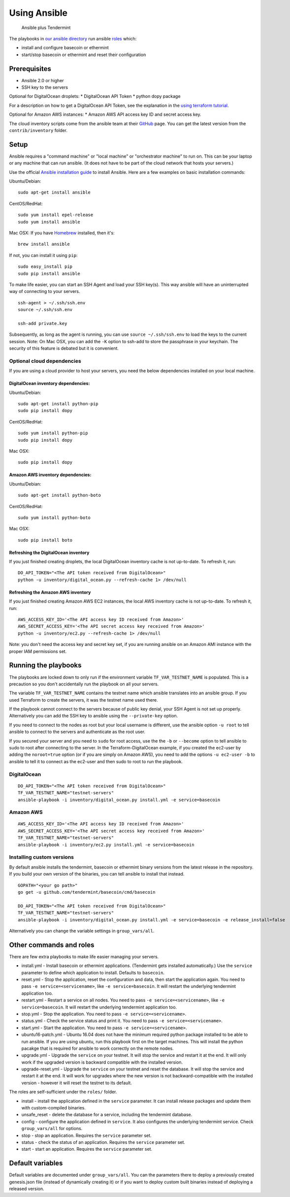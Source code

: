 Using Ansible
=============

.. figure:: assets/a_plus_t.png
   :alt: Ansible plus Tendermint

   Ansible plus Tendermint

The playbooks in `our ansible directory <https://github.com/tendermint/tools/tree/master/ansible>`__ 
run ansible `roles <http://www.ansible.com/>`__ which:

-  install and configure basecoin or ethermint
-  start/stop basecoin or ethermint and reset their configuration

Prerequisites
-------------

-  Ansible 2.0 or higher
-  SSH key to the servers

Optional for DigitalOcean droplets: \* DigitalOcean API Token \* python
dopy package

For a description on how to get a DigitalOcean API Token, see the explanation
in the `using terraform tutorial <terraform-digitalocean.rst>`__.

Optional for Amazon AWS instances: \* Amazon AWS API access key ID and
secret access key.

The cloud inventory scripts come from the ansible team at their
`GitHub <https://github.com/ansible/ansible>`__ page. You can get the
latest version from the ``contrib/inventory`` folder.

Setup
-----

Ansible requires a "command machine" or "local machine" or "orchestrator
machine" to run on. This can be your laptop or any machine that can run
ansible. (It does not have to be part of the cloud network that hosts
your servers.)

Use the official `Ansible installation
guide <http://docs.ansible.com/ansible/intro_installation.html>`__ to
install Ansible. Here are a few examples on basic installation commands:

Ubuntu/Debian:

::

    sudo apt-get install ansible

CentOS/RedHat:

::

    sudo yum install epel-release
    sudo yum install ansible

Mac OSX: If you have `Homebrew <https://brew.sh>`__ installed, then it's:

::

    brew install ansible

If not, you can install it using ``pip``:

::

    sudo easy_install pip
    sudo pip install ansible

To make life easier, you can start an SSH Agent and load your SSH
key(s). This way ansible will have an uninterrupted way of connecting to
your servers.

::

    ssh-agent > ~/.ssh/ssh.env
    source ~/.ssh/ssh.env

    ssh-add private.key

Subsequently, as long as the agent is running, you can use
``source ~/.ssh/ssh.env`` to load the keys to the current session. Note:
On Mac OSX, you can add the ``-K`` option to ssh-add to store the
passphrase in your keychain. The security of this feature is debated but
it is convenient.

Optional cloud dependencies
~~~~~~~~~~~~~~~~~~~~~~~~~~~

If you are using a cloud provider to host your servers, you need the
below dependencies installed on your local machine.

DigitalOcean inventory dependencies:
^^^^^^^^^^^^^^^^^^^^^^^^^^^^^^^^^^^^

Ubuntu/Debian:

::

    sudo apt-get install python-pip
    sudo pip install dopy

CentOS/RedHat:

::

    sudo yum install python-pip
    sudo pip install dopy

Mac OSX:

::

    sudo pip install dopy

Amazon AWS inventory dependencies:
^^^^^^^^^^^^^^^^^^^^^^^^^^^^^^^^^^

Ubuntu/Debian:

::

    sudo apt-get install python-boto

CentOS/RedHat:

::

    sudo yum install python-boto

Mac OSX:

::

    sudo pip install boto

Refreshing the DigitalOcean inventory
^^^^^^^^^^^^^^^^^^^^^^^^^^^^^^^^^^^^^

If you just finished creating droplets, the local DigitalOcean inventory
cache is not up-to-date. To refresh it, run:

::

    DO_API_TOKEN="<The API token received from DigitalOcean>"
    python -u inventory/digital_ocean.py --refresh-cache 1> /dev/null

Refreshing the Amazon AWS inventory
^^^^^^^^^^^^^^^^^^^^^^^^^^^^^^^^^^^

If you just finished creating Amazon AWS EC2 instances, the local AWS
inventory cache is not up-to-date. To refresh it, run:

::

    AWS_ACCESS_KEY_ID='<The API access key ID received from Amazon>'
    AWS_SECRET_ACCESS_KEY='<The API secret access key received from Amazon>'
    python -u inventory/ec2.py --refresh-cache 1> /dev/null

Note: you don't need the access key and secret key set, if you are
running ansible on an Amazon AMI instance with the proper IAM
permissions set.

Running the playbooks
---------------------

The playbooks are locked down to only run if the environment variable
``TF_VAR_TESTNET_NAME`` is populated. This is a precaution so you don't
accidentally run the playbook on all your servers.

The variable ``TF_VAR_TESTNET_NAME`` contains the testnet name which
ansible translates into an ansible group. If you used Terraform to
create the servers, it was the testnet name used there.

If the playbook cannot connect to the servers because of public key
denial, your SSH Agent is not set up properly. Alternatively you can add
the SSH key to ansible using the ``--private-key`` option.

If you need to connect to the nodes as root but your local username is
different, use the ansible option ``-u root`` to tell ansible to connect
to the servers and authenticate as the root user.

If you secured your server and you need to ``sudo`` for root access, use
the the ``-b`` or ``--become`` option to tell ansible to sudo to root
after connecting to the server. In the Terraform-DigitalOcean example,
if you created the ec2-user by adding the ``noroot=true`` option (or if
you are simply on Amazon AWS), you need to add the options
``-u ec2-user -b`` to ansible to tell it to connect as the ec2-user and
then sudo to root to run the playbook.

DigitalOcean
~~~~~~~~~~~~

::

    DO_API_TOKEN="<The API token received from DigitalOcean>"
    TF_VAR_TESTNET_NAME="testnet-servers"
    ansible-playbook -i inventory/digital_ocean.py install.yml -e service=basecoin

Amazon AWS
~~~~~~~~~~

::

    AWS_ACCESS_KEY_ID='<The API access key ID received from Amazon>'
    AWS_SECRET_ACCESS_KEY='<The API secret access key received from Amazon>'
    TF_VAR_TESTNET_NAME="testnet-servers"
    ansible-playbook -i inventory/ec2.py install.yml -e service=basecoin

Installing custom versions
~~~~~~~~~~~~~~~~~~~~~~~~~~

By default ansible installs the tendermint, basecoin or ethermint binary
versions from the latest release in the repository. If you build your
own version of the binaries, you can tell ansible to install that
instead.

::

    GOPATH="<your go path>"
    go get -u github.com/tendermint/basecoin/cmd/basecoin

    DO_API_TOKEN="<The API token received from DigitalOcean>"
    TF_VAR_TESTNET_NAME="testnet-servers"
    ansible-playbook -i inventory/digital_ocean.py install.yml -e service=basecoin -e release_install=false

Alternatively you can change the variable settings in
``group_vars/all``.

Other commands and roles
------------------------

There are few extra playbooks to make life easier managing your servers.

-  install.yml - Install basecoin or ethermint applications. (Tendermint
   gets installed automatically.) Use the ``service`` parameter to
   define which application to install. Defaults to ``basecoin``.
-  reset.yml - Stop the application, reset the configuration and data,
   then start the application again. You need to pass
   ``-e service=<servicename>``, like ``-e service=basecoin``. It will
   restart the underlying tendermint application too.
-  restart.yml - Restart a service on all nodes. You need to pass
   ``-e service=<servicename>``, like ``-e service=basecoin``. It will
   restart the underlying tendermint application too.
-  stop.yml - Stop the application. You need to pass
   ``-e service=<servicename>``.
-  status.yml - Check the service status and print it. You need to pass
   ``-e service=<servicename>``.
-  start.yml - Start the application. You need to pass
   ``-e service=<servicename>``.
-  ubuntu16-patch.yml - Ubuntu 16.04 does not have the minimum required
   python package installed to be able to run ansible. If you are using
   ubuntu, run this playbook first on the target machines. This will
   install the python pacakge that is required for ansible to work
   correctly on the remote nodes.
-  upgrade.yml - Upgrade the ``service`` on your testnet. It will stop
   the service and restart it at the end. It will only work if the
   upgraded version is backward compatible with the installed version.
-  upgrade-reset.yml - Upgrade the ``service`` on your testnet and reset
   the database. It will stop the service and restart it at the end. It
   will work for upgrades where the new version is not
   backward-compatible with the installed version - however it will
   reset the testnet to its default.

The roles are self-sufficient under the ``roles/`` folder.

-  install - install the application defined in the ``service``
   parameter. It can install release packages and update them with
   custom-compiled binaries.
-  unsafe\_reset - delete the database for a service, including the
   tendermint database.
-  config - configure the application defined in ``service``. It also
   configures the underlying tendermint service. Check
   ``group_vars/all`` for options.
-  stop - stop an application. Requires the ``service`` parameter set.
-  status - check the status of an application. Requires the ``service``
   parameter set.
-  start - start an application. Requires the ``service`` parameter set.

Default variables
-----------------

Default variables are documented under ``group_vars/all``. You can the
parameters there to deploy a previously created genesis.json file
(instead of dynamically creating it) or if you want to deploy custom
built binaries instead of deploying a released version.
